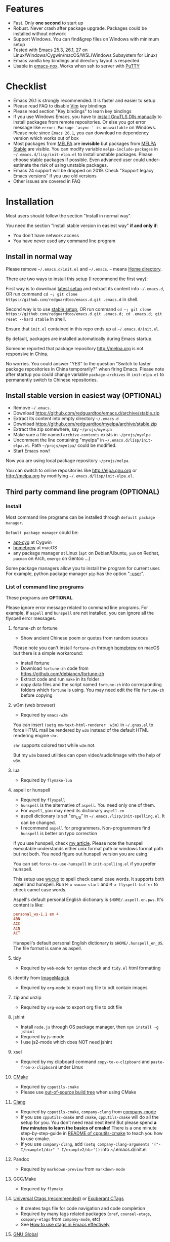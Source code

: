 * Features
- Fast. Only *one second* to start up
- Robust. Never crash after package upgrade. Packages could be installed without network
- Support Windows. You can find&grep files on Windows with minimum setup
- Tested with Emacs 25.3, 26.1, 27 on Linux/Windows/Cygwin/macOS/WSL(Windows Subsystem for Linux)
- Emacs vanilla key bindings and directory layout is respected
- Usable in [[https://packages.debian.org/emacs-nox][emacs-nox]]. Works when ssh to server with [[http://www.putty.org/][PuTTY]]

[[file:demo.png]]

* Table of Content                                                              :noexport:TOC:
- [[#features][Features]]
- [[#checklist][Checklist]]
- [[#installation][Installation]]
  - [[#install-in-normal-way][Install in normal way]]
  - [[#install-stable-version-in-easiest-way-optional][Install stable version in easiest way (OPTIONAL)]]
  - [[#third-party-command-line-program-optional][Third party command line program (OPTIONAL)]]
- [[#tutorial-optional][Tutorial (OPTIONAL)]]
  - [[#basic-tutorial][Basic tutorial]]
  - [[#evil-mode-tutorial][Evil-mode tutorial]]
  - [[#methodology][Methodology]]
- [[#usage][Usage]]
  - [[#quick-start][Quick start]]
  - [[#key-bindings][Key bindings]]
- [[#faq][FAQ]]
  - [[#saveload-windows-layout][Save/Load windows layout]]
  - [[#default-terminal-shell][Default terminal shell]]
  - [[#override-default-setup][Override default setup]]
  - [[#code-navigation-and-auto-completion][Code navigation and auto-completion]]
  - [[#color-theme][Color theme]]
  - [[#grepreplace-text-in-project][Grep/Replace text in project]]
  - [[#hydraswipercounselivy][Hydra/Swiper/Counsel/Ivy]]
  - [[#react-and-jsx][React and JSX]]
  - [[#git-gutter][git-gutter]]
  - [[#start-a-shell-inside-emacs][Start a shell inside Emacs]]
  - [[#setup-fonts-in-gui-emacs][Setup fonts in GUI Emacs]]
  - [[#synchronize-setup-with-git][Synchronize setup with Git]]
  - [[#indentation][Indentation]]
  - [[#editing-lisp][Editing Lisp]]
  - [[#use-smart-mode-line-or-powerline][Use smart-mode-line or powerline?]]
  - [[#key-bindings-doesnt-work][Key bindings doesn't work?]]
  - [[#use-org-mode][Use org-mode]]
  - [[#macos-user][macOS user?]]
  - [[#locked-packages][Locked packages]]
  - [[#customize-global-variables][Customize global variables]]
  - [[#opensave-file-with-counselivy][Open/Save file with Counsel/Ivy]]
  - [[#windows][Windows]]
  - [[#yasnippet][Yasnippet]]
  - [[#non-english-users][Non-English users]]
  - [[#behind-corporate-firewall][Behind corporate firewall]]
  - [[#network-is-blocked][Network is blocked]]
  - [[#email][Email]]
  - [[#cannot-download-packages][Cannot download packages?]]
  - [[#use-packages-on-gnu-elpa][use packages on GNU ELPA]]
  - [[#disable-vim-key-bindings][Disable Vim key bindings]]
  - [[#evil-setup][Evil setup]]
  - [[#c-auto-completion-doesnt-work][C++ auto-completion doesn't work?]]
  - [[#auto-completion-for-other-languages][Auto-completion for other languages]]
  - [[#chinese-input-method-editor][Chinese Input Method Editor]]
  - [[#install-multiple-versions-of-emacs][Install multiple versions of Emacs]]
  - [[#change-time-locale][Change Time Locale]]
  - [[#directory-structure][Directory structure]]
  - [[#true-colors-in-terminal-emacs][True colors in terminal Emacs]]
- [[#support-legacy-emacs-versions][Support legacy Emacs versions]]
  - [[#emacs-23][Emacs 23]]
  - [[#emacs-243][Emacs 24.3]]
  - [[#emacs-244-and-245][Emacs 24.4 and 24.5]]
- [[#tips][Tips]]
- [[#report-bug][Report bug]]

* Checklist
- Emacs 26.1 is strongly recommended. It is faster and easier to setup
- Please read FAQ to disable [[http://www.vim.org][Vim]] key bindings
- Please read section "Key bindings" to learn key bindings
- If you use Windows Emacs, you have to [[https://emacs.stackexchange.com/questions/27202/how-do-i-install-gnutls-for-emacs-25-1-on-windows][install GnuTLS Dlls manually]] to install packages from remote repositories. Or else you got error message like =error: Package `async-' is unavailable= on Windows. Please note since =Emacs 26.1=, you can download no dependency version which works out of box
- Most packages from [[http://melpa.org][MELPA]] are *invisible* but packages from [[https://stable.melpa.org][MELPA Stable]] are visible. You can modify variable =melpa-include-packages= in =~/.emacs.d/lisp/init-elpa.el= to install unstable packages. Please choose stable packages if possible. Even advanced user could under-estimate the risk of using unstable packages.
- Emacs 24 support will be dropped on 2019. Check "Support legacy Emacs versions" if you use old versions
- Other issues are covered in FAQ
* Installation
Most users should follow the section "Install in normal way".

You need the section "Install stable version in easiest way" *if and only if*:
- You don't have network access
- You have never used any command line program
** Install in normal way
Please remove =~/.emacs.d/init.el= and =~/.emacs=. =~= means [[https://en.wikipedia.org/wiki/Home_directory][Home directory]].

There are two ways to install this setup (I recommend the first way):

First way is to download [[https://github.com/redguardtoo/emacs.d/archive/master.zip][latest setup]] and extract its content into =~/.emacs.d=, OR run command =cd ~; git clone https://github.com/redguardtoo/emacs.d.git .emacs.d= in shell.

Second way is to use [[https://github.com/redguardtoo/emacs.d/archive/stable.zip][stable setup]], OR run command =cd ~; git clone https://github.com/redguardtoo/emacs.d.git .emacs.d; cd .emacs.d; git reset --hard stable= in shell.

Ensure that =init.el= contained in this repo ends up at =~/.emacs.d/init.el=.

By default, packages are installed automatically during Emacs startup.

Someone reported that package repository [[http://melpa.org]] is not responsive in China.

No worries. You could answer "YES" to the question "Switch to faster package repositories in China temporarily?" when firing Emacs. Please note after startup you could change variable =package-archives= in =init-elpa.el= to permanently switch to Chinese repositories.
** Install stable version in easiest way (OPTIONAL)
- Remove =~/.emacs=.
- Download [[https://github.com/redguardtoo/emacs.d/archive/stable.zip]]
- Extract its content into empty directory =~/.emacs.d=
- Download [[https://github.com/redguardtoo/myelpa/archive/stable.zip]]
- Extract the zip somewhere, say =~/projs/myelpa=
- Make sure a file named =archive-contents= exists in =~/projs/myelpa=
- Uncomment the line containing "myelpa" in =~/.emacs.d/lisp/init-elpa.el=. Path =~/projs/myelpa/= could be modified.
- Start Emacs now!

Now you are using local package repository =~/projs/melpa=.

You can switch to online repositories like http://elpa.gnu.org or http://melpa.org by modifying =~/.emacs.d/lisp/init-elpa.el=.
** Third party command line program (OPTIONAL)
*** Install
Most command line programs can be installed through =default package manager=.

=Default package manager= could be:
- [[https://github.com/transcode-open/apt-cyg][apt-cyg]] at Cygwin
- [[https://github.com/mxcl/homebrew][homebrew]] at macOS
- any package manager at Linux (=apt= on Debian/Ubuntu, =yum= on Redhat, =pacman= on Arch, =emerge= on Gentoo ...)

Some package managers allow you to install the program for current user. For example, python package manager =pip= has the option "[[https://packaging.python.org/tutorials/installing-packages/][--user]]".
*** List of command line programs
These programs are *OPTIONAL*.

Please ignore error message related to command line programs. For example, if =aspell= and =hunspell= are not installed, you can ignore all the flyspell error messages.
**** fortune-zh or fortune
- Show ancient Chinese poem or quotes from random sources

Please note you can't install =fortune-zh= through [[https://brew.sh/][homebrew]] on macOS but there is a simple workaround:
- install fortune
- Download =fortune-zh= code from [[https://github.com/debiancn/fortune-zh]]
- Extract code and run =make= in its folder
- copy data files and the script named =fortune-zh= into corresponding folders which =fortune= is using. You may need edit the file =fortune-zh= before copying
**** w3m (web browser)
- Required by =emacs-w3m=

You can insert =(setq mm-text-html-renderer 'w3m)= in =~/.gnus.el= to force HTML mail be rendered by =w3m= instead of the default HTML rendering engine =shr=.

=shr= supports colored text while =w3m= not.

But my =w3m= based utilities can open video/audio/image with the help of =w3m=.
**** lua
- Required by =flymake-lua=
**** aspell or hunspell
- Required by =flyspell=
- =hunspell= is the alternative of =aspell=. You need only one of them.
- For =aspell=, you may need its dictionary =aspell-en=
- aspell dictionary is set "en_US" in =~/.emacs./lisp/init-spelling.el=. It can be changed.
- I recommend =aspell= for programmers. Non-programmers find =hunspell= is better on typo correction

If you use hunspell, check [[http://blog.binchen.org/posts/what-s-the-best-spell-check-set-up-in-emacs.html][my article]]. Please note the hunspell executable understands either unix format path or windows format path but not both. You need figure out hunspell version you are using.

You can set =force-to-use-hunspell= in =init-spelling.el= if you prefer hunspell.

This setup use [[https://github.com/redguardtoo/wucuo][wucuo]] to spell check camel case words. It supports both aspell and hunspell.  Run =M-x wucuo-start= and =M-x flyspell-buffer= to check camel case words. 

Aspell's default personal English dictionary is =$HOME/.aspell.en.pws=. It's content is like:
#+begin_src conf
personal_ws-1.1 en 4
ABN
ACC
ACN
ACT
#+end_src

Hunspell's default personal English dictionary is =$HOME/.hunspell_en_US=. The file format is same as aspell.
**** tidy
- Required by =web-mode= for syntax check and =tidy.el= html formatting
**** identify from [[http://www.imagemagick.org/][ImageMagick]]
- Required by =org-mode= to export org file to odt contain images
**** zip and unzip
- Required by =org-mode= to export org file to odt file
**** jshint
- Install =node.js= through OS package manager, then =npm install -g jshint=
- Required by js-mode
- I use js2-mode which does NOT need jshint
**** xsel
- Required by my clipboard command =copy-to-x-clipboard= and =paste-from-x-clipboard= under Linux
**** [[http://www.cmake.org][CMake]]
- Required by =cpputils-cmake=
- Please use [[http://www.cmake.org/Wiki/CMake_FAQ][out-of-source build tree]] when using CMake
**** [[http://clang.llvm.org][Clang]]
- Required by =cpputils-cmake=, =company-clang= from [[https://github.com/company-mode/company-mode][company-mode]]
- If you use =cpputils-cmake= and =cmake=, =cpputils-cmake= will do all the setup for you. You don't need read next item! But please spend *a few minutes to learn the basics of cmake*! There is a one minute step-by-step-guide in [[https://github.com/redguardtoo/cpputils-cmake][README of cpputils-cmake]] to teach you how to use cmake.
- If you use =company-clang=, add =(setq company-clang-arguments '("-I/example1/dir" "-I/example2/dir"))= into ~/.emacs.d/init.el
**** Pandoc
- Required by =markdown-preview= from =markdown-mode=
**** GCC/Make
- Required by =flymake=
**** [[https://ctags.io/][Universal Ctags (recommended)]] or [[http://ctags.sourceforge.net][Exuberant CTags]]
- It creates tags file for code navigation and code completion
- Required by many tags related packages (=xref=, =counsel-etags=, =company-etags= from =company-mode=, etc)
- See [[http://blog.binchen.org/?p=1057][How to use ctags in Emacs effectively]]
**** [[http://www.gnu.org/software/global][GNU Global]]
- Required by [[https://github.com/syohex/emacs-counsel-gtags][counsel-gtags]] and =company-gtags= from =company-mode=
- It creates index files for code navigation and auto-completion
- Please read [[https://www.gnu.org/software/global/manual/global.html][GNU Global manual]] about environment variables =GTAGSLIBPATH= and =MAKEOBJDIRPREFIX=
**** LibreOffice
- Only its executable =soffice= is used for converting odt file into doc/pdf
- Conversion happens automatically when exporting org-mode to odt
- The conversion command is defined in variable =org-export-odt-convert-processes=
**** js-beautify
- Beautify javascript code
- Install [[http://pip.readthedocs.org/en/stable/installing/][pip]] through OS package manager, then =pip install jsbeautifier=
**** syntaxerl
- syntax check [[http://www.erlang.org/][Erlang]] through flymake
- Install from [[https://github.com/ten0s/syntaxerl]]
**** jedi & flake8
- Required by [[https://github.com/jorgenschaefer/elpy][elpy]] which is python IDE
- At least =pip install jedi flake8=. Check elpy website for more tips.
**** sdcv (console version of StarDict)
- Required by =sdcv.e=
- Run =curl http://pkgs.fedoraproject.org/repo/pkgs/stardict-dic/stardict-dictd_www.dict.org_wn-2.4.2.tar.bz2/f164dcb24b1084e1cfa2b1cb63d590e6/stardict-dictd_www.dict.org_wn-2.4.2.tar.bz2 | tar jx -C ~/.stardict/dic= to install dictionary
**** [[https://github.com/BurntSushi/ripgrep][ripgrep]]
- Optionally used by =M-x counsel-etags-grep= to search text in files
- Run =curl https://sh.rustup.rs -sSf | sh= in shell to install [[https://www.rust-lang.org/][Rust]] then =cargo install ripgrep=
- Tweak environment variable PATH so Emacs find ripgrep
* Tutorial (OPTIONAL)
Knowledge of Linux/Unix is required. At least you should know the meanings of "environment variable", "shell", "stdin", "stdout", "man", "info".
** Basic tutorial
Please read this tutorial at least for once.
*** Step 1, learn OS basic
At minimum you need know how Emacs interacts with other command line programs,
- What is [[https://en.wikipedia.org/wiki/Environment_variable][Environment Variable]] 
- What is [[https://en.wikipedia.org/wiki/Pipeline_(Unix)][Pipeline (Unix)]], [[https://en.wikipedia.org/wiki/Standard_streams][Standard Streams]]

*** Step 2, read official tutorial
Press =C-h t= in Emacs ("C" means Ctrl key, "M" means Alt key) to read bundled tutorial. 

At minimum you need learn:
- How to move cursor
- =C-h v= to describe variable
- =C-h f= to describe function
- =C-h k= to describe command key binding
*** Step 3, know org-mode basics
[[http://orgmode.org/][Org-mode]] is for notes-keeping and planning.

Please watch [[https://www.youtube.com/watch?v=oJTwQvgfgMM][Carsten Dominik's talk]]. It's really simple. The only hot key to remember is =Tab=.
*** Step 4, start from a real world problem
You can visit [[http://www.emacswiki.org/emacs/][EmacsWiki]] for the solution. Newbies can ask for help at [[http://www.reddit.com/r/emacs/]].
** Evil-mode tutorial
Required for vim user,
- Finish [[http://superuser.com/questions/246487/how-to-use-vimtutor][vimtutor]].
- Read [[https://github.com/emacs-evil/evil/blob/master/doc/evil.pdf]]
** Methodology
See [[https://github.com/redguardtoo/mastering-emacs-in-one-year-guide][Master Emacs in One Year]].
* Usage
I *avoid overriding the original setup* of third party command line program.

** Quick start
On Windows, you need install Cygwin which provides command line programs to Emacs. Cygwin could be installed on any hard drive but it's highly recommended don't change it relative path to the root driver.

Install Ctags (Universal Ctags is better. Exuberant Ctags is fine). On Windows you could install Ctags through Cygwin.

Run =M-x counsel-etags-find-ctags= from =counsel-etags= to navigate code. It uses tags files created by ctags. Tags file will be automatically created/update when you start using `counsel-etags`.

Run =M-x counsel-etags-grep= to search text (grep) in project. Project root is automatically detected.

Run =M-x find-file-in-project-by-selected= from =find-file-in-project= to find file in project. Project root is automatically detected. You can also add one line setup in =.emacs= like =(setq ffip-project-root "~/proj1/")=. 

Code auto-completion works out of box by using tags file created by Ctags. You need run =counsel-etags= at least once to fire up Ctags. =company-etags= from =company-mode= provides the candidates for auto completion. No manual setup is required.

Please [[https://en.wikipedia.org/wiki/Grep][grep]] in the directory =~/.emacs.d/lisp= if you have any further questions on setup.
** Key bindings
You don't need memorize any key binding. Try =M-x my-command= and key binding hint is displayed.

Most key bindings are defined in =~/.emacs.d/lisp/init-evil.el=.

For example, =(nvmap :prefix "," "bu" 'backward-up-list)= means pressing ",bu" executes command =backward-up-list=.

The tutorials I recommended have enough information about commands.

Besides, "[[http://blog.binchen.org/posts/how-to-be-extremely-efficient-in-emacs.html][How to be extremely efficient in Emacs]]" lists my frequently used commands.

[[https://github.com/abo-abo/hydra][Hydra]] is used to define key bindings when evil-mode is disabled. See =~/.emacs.d/lisp/init-hydra.el= for details.

You can always press =C-c C-y= anywhere to bring up default hydra menu.
* FAQ
** Save/Load windows layout
=SPC s s= or =M-x wg-create-workgrou= to save windows layout.
=SPC l l= or =M-x my-wg-switch-workgroup= to load windows layout.
** Default terminal shell
You can customize =my-term-program= whose default value is =/bin/bash=. It's used by =ansi-term= and =multi-term=.
** Override default setup
Place your setup in =~/.custom.el=.
** Code navigation and auto-completion
It's usable out of box if Ctags is installed

To navigate, =M-x counsel-etags-find-tag-at-point=.

To enable code auto-completion, =M-x counsel-etags-scan-code= at least once.

Optionally, you can add =(add-hook 'after-save-hook 'counsel-etags-virtual-update-tags)= into your =.emacs= to automatically update tags file.

No further setup is required.
** Color theme
*** Preview color theme
Check [[https://emacsthemes.com/]].

Write down the name of color theme (for example, molokai).

*** Setup color theme manually (recommended)
You can =M-x counsel-load-theme= to switch themes.

Or you can insert below code into end of =~/.custom.el= or =~/.emacs.d/init.el=,
#+begin_src elisp
;; Please note the color theme's name is "molokai"
(load-theme 'molokai t)
#+end_src

You can also run =M-x random-color-theme= to load random color theme.
*** Use color theme in terminal
Start Emacs this way,
#+BEGIN_SRC sh
TERM=xterm-256color emacs -nw
#+END_SRC
** Grep/Replace text in project
Many third party plugins bundled in this setup have already provided enough features. For example, if you use =git=, =counsel-git-grep= from package [[https://github.com/abo-abo/swiper][counsel/ivy]] works out of the box.

A generic grep program =counsel-etags-grep= is also provided . Since =counsel-etags-grep= is based on =counsel/ivy=, it also supports a magic called "multi-editing via Ivy". You could read [[https://sam217pa.github.io/2016/09/11/nuclear-power-editing-via-ivy-and-ag/][Nuclear weapon multi-editing via Ivy and Ag]] to get the idea.

Multi-edit workflow is optimized. After =M-x counsel-etags-grep= or pressing ",qq", press =C-c C-o C-x C-q= to enable =wgrep-mode=. You can edit text (for example, delete lines) in =wgrep-mode= directly.

You can setup ignore regex like =!keyword1= in =ivy=. If you want to ignore multiple keywords, you *must* use syntax like =!keyword1\|!keyword2=. As I tested in counsel v0.9.1, non of its grep commands supports ignore syntax *reliably*. So I suggest using =counsel-etags-grep= instead.
** Hydra/Swiper/Counsel/Ivy
I love all the packages from [[https://github.com/abo-abo][Oleh Krehel (AKA abo-abo)]]. Every article from his [[https://oremacs.com/][blog]] is worth reading ten times.

You can input =:my-pinyin-blah-blah= in ivy UI to search by Chinese Pinyin.
** React and JSX
I use =rjsx-mode= with Emacs v25+. It's based on =js2-mode= so it has excellent imenu support.

But =web-mode= is also very popular to edit jsx files.

In order to replace =rjsx-mode= with =web-mode=, you need search line =(add-to-list 'auto-mode-alist '("\\.jsx\\'" . rjsx-mode))= in =init-javascript.el= and replace =rjsx-mode= with =web-mode= on that line.
** git-gutter
I use modified version of =git-gutter= for now until my pull request is merged into official repository.

You can set =git-gutter:exp-to-create-diff= to make git gutter support other VCS (Perforce, for example),
#+begin_src elisp
(setq git-gutter:exp-to-create-diff
      (shell-command-to-string (format "p4 diff -du -db %s"
                                       (file-relative-name buffer-file-name))))
#+end_src
** Start a shell inside Emacs
Please =M-x multi-term=.

If you use Zsh instead of Bash, please modify =init-term-mode.el=.
** Setup fonts in GUI Emacs
Non-Chinese can use [[https://github.com/rolandwalker/unicode-fonts][unicode-fonts]].

Chinese can use c[[https://github.com/tumashu/chinese-fonts-setup][chinese-fonts-setup]].

They are not included in this setup. You need install them manually.
** Synchronize setup with Git
Synchronize from my stable setup:
#+begin_src bash
git pull https://redguardtoo@github.com/redguardtoo/emacs.d.git stable
#+end_src

Or latest setup:
#+begin_src bash
git pull https://redguardtoo@github.com/redguardtoo/emacs.d.git
#+end_src

You can revert commit:
#+begin_src bash
# always start from the latest related commit
git revert commit-2014-12-01
git revert commit-2014-11-01
#+end_src
** Indentation
Learn [[http://www.emacswiki.org/emacs/IndentationBasics][basics]]. Then use [[http://blog.binchen.org/posts/easy-indentation-setup-in-emacs-for-web-development.html][my solution]].
** Editing Lisp
Please note [[http://emacswiki.org/emacs/ParEdit][paredit-mode]] is enabled when editing Lisp. Search "paredit cheat sheet" to learn its key bindings.
** Use [[https://github.com/Malabarba/smart-mode-line][smart-mode-line]] or [[https://github.com/milkypostman/powerline][powerline]]?
Comment out =(require 'init-modeline)= in init.el at first.
** Key bindings doesn't work?
Other desktop applications may intercept the key bindings. For example, [[https://github.com/redguardtoo/emacs.d/issues/320][reported QQ on windows 8 can intercept "M-x"]].
** Use org-mode
Press =M-x org-version=, then read corresponding online manual to setup.

For example, =org-capture= need [[http://orgmode.org/manual/Setting-up-capture.html#Setting-up-capture][manual setup]].
** macOS user?
Please replace legacy Emacs 22 and ctags with the new versions.

The easiest way is change [[https://en.wikipedia.org/wiki/PATH_(variable)][Environment variable PATH]].
** Locked packages
Some packages are so important to my workflow that they are locked.

Those packages are placed at =~/.emacs.d/site-lisp=.

They will not be upgraded by ELPA.emacs.d/site-lisp= at first.
** Customize global variables
Some variables are hard coded so you cannot =M-x customize= to modify them.

Here are the steps to change their values:
- Find the variable description by =M-x customize=
- For text "Company Clang Insert Arguments", search =company-clang-insert-argument= in =~/.emacs.d/lisp/=
- You will find =~/.emacs.d/lisp/init-company.el= and modify =company-clang-insert-argument=

BTW, please *read my comments* above the code at first.
** Open/Save file with Counsel/Ivy
Keep pressing =C-M-j= to ignore candidates and open/save files using current input.

You can also press =M-o= to apply other action on selected file. See [[https://oremacs.com/2015/07/23/ivy-multiaction/]] for details.
** Windows
I strongly suggest [[http://www.cygwin.com/][Cygwin]] version of Emacs. Native windows version is fine if it knows how to find the third party command line programs which could be install through Cygwin. Please add =C:\Cygwin64\bin= to environment variable =PATH= so Emacs can detect the programs automatically.

By default, environment variable =HOME= points to the directory =C:\Users\<username>= on Windows 7+. You need copy the folder =.emacs.d= into that directory. Or you can change =HOME=.
** Yasnippet
- Instead of =M-x yas-expand= or pressing =TAB= key, you can press =M-j= instead.
- Yasnippet works out of box. But you can =M-x my-yas-reload-all= to force Yasnippet compile all the snippets. If you run =my-yas-reload-all= once, you need always to run it when new snippets is added. The purpose of =my-yas-reload-all= is to optimize the Emacs startup only. IMO, it's not worth the effort.
- You can add your snippets into =~/.emacs.d/snippets/=.
- Run =grep -rns  --exclude='.yas*' 'key:' *= in =~/.emacs.d/snippets= to see my own snippets
** Non-English users
Locale must be *UTF-8 compatible*. For example, as I type =locale= in shell, I got the output "zh_CN.UTF-8".
** Behind corporate firewall
Run below command in shell:
#+begin_src bash
http_proxy=http://yourname:passwd@proxy.company.com:8080 emacs -nw
#+end_src
** Network is blocked
Try [[https://github.com/XX-net/XX-Net]]. Run command =http_proxy=http://127.0.0.1:8087 emacs -nw= in shell after starting XX-Net.
** Email
If you use Gnus for email, check =init-gnus.el= and read [[https://github.com/redguardtoo/mastering-emacs-in-one-year-guide/blob/master/gnus-guide-en.org][my Gnus tutorial]].
** Cannot download packages?
Some package cannot be downloaded automatically because of network problem.

Run =M-x package-refresh-content=, restart Emacs, reinstall package.
** use packages on [[https://elpa.gnu.org/][GNU ELPA]]
By default, packages from GNU ELPA are NOT available. Search the line "uncomment below line if you need use GNU ELPA" in =init-elpa.el= if you want to access GNU ELPA.

For example, [[https://github.com/flycheck/flycheck][flycheck]] requires packages from GNU ELPA.
** Disable Vim key bindings
By default EVIL (Vim emulation in Emacs) is used. Comment out line containing =(require 'init-evil)= in init.el to unload it.
** Evil setup
It's defined in =~/.emacs.d/lisp/init-evil.el=. Press =C-z= to switch between Emacs and Vim key bindings.

Please read [[https://github.com/emacs-evil/evil/raw/master/doc/evil.pdf][its PDF manual]] before using =evil-mode=.
** C++ auto-completion doesn't work?
I assume you are using [[https://github.com/company-mode/company-mode][company-mode]]. Other packages have similar setup.

There are many ways to scan the C++ source files. =company-clang= from =company-mode= and =Clang= is good at handling C++.

If you use clang to parse the C++ code:
- Make sure code is syntax correct
- assign reasonable value into company-clang-arguments

Here is sample setup:
#+begin_src elisp
(setq company-clang-arguments '("-I/home/myname/projs/test-cmake" "-I/home/myname/projs/test-cmake/inc"))
#+end_src

In "friendly" Visual C++, [[http://www.codeproject.com/Tips/588022/Using-Additional-Include-Directories][similar setup]] is required.

You can use other backends instead of =clang=. For example, you can use =company-gtags= and [[https://www.gnu.org/software/global/][GNU Global]] instead. See [[http://blog.binchen.org/posts/emacs-as-c-ide-easy-way.html][Emacs as C++ IDE, easy way]] for details.

** Auto-completion for other languages
It's similar to C++ setup. Since GNU Global supports many popular languages, you can use =company-gtags=.

For languages GNU Global doesn't support, you can fall back to =company-etags= and [[https://en.wikipedia.org/wiki/Ctags][Ctags]]. Ctags configuration file is =~/.ctags=.

You can also complete line by =M-x eacl-complete-line= and complete multi-lines statement by =M-x eacl-complete-multiline=.
** Chinese Input Method Editor
Run =M-x toggle-input-method= to toggle input method [[https://github.com/tumashu/pyim][pyim]].

If your *personal* dictionary =~/.eim/personal.pyim= exists, it will be used.

You can =M-x my-pyim-export-dictionary= to export your personal words into =personal.pyim=. Check =init-chinese-pyim.el= for more information.
** Install multiple versions of Emacs
Run below commands in shell:
#+begin_src bash
mkdir -p ~/tmp;
curl http://ftp.gnu.org/gnu/emacs/emacs-24.4.tar.gz | tar xvz -C ~/tmp/emacs-24.4
cd ~/tmp/emacs-24.4;
mkdir -p ~/myemacs/24.4;
rm -rf ~/myemacs/24.4/*;
./configure --prefix=~/myemacs/24.4 --without-x --without-dbus --without-sound && make && make install
#+end_src

Feel free to replace 24.4 with other version number.
** Change Time Locale
Insert below code into =~/.emacs= or =~/.custom.el=,
#+begin_src elisp
;; Use en_US locale to format time.
;; if not set, the OS locale is used.
(setq system-time-locale "C")
#+end_src
** Directory structure
=~/.emacs.d/init.el= is the main file. It includes other =*.el= files.

=~/.emacs.d/lisp/init-elpa.el= defines what packages will be installed from [[http://melpa.org][MELPA]].

Packages are installed into =~/.emacs.d/elpa/=.

I also manually download and extract some packages into =~/.emacs.d/site-lisp/=. Packages in =~/.emacs.d/site-lisp/= are *not visible* to the package manager.

My own snippets is at =~/.emacs.d/snippets=.

Other directories don't matter.
** True colors in terminal Emacs
- Install Emacs 26
- Install [[https://gist.github.com/XVilka/8346728][terminals supporting true color]]. I suggest [[https://mintty.github.io/][mintty]] on Windows, [[https://gnometerminator.blogspot.com/p/introduction.html][terminator]] on Linux, [[https://www.iterm2.com/][iTerm2]] on macOS
- [[https://www.gnu.org/software/emacs/draft/manual/html_mono/efaq.html#Colors-on-a-TTY][Setup and start Emacs]]
* Support legacy Emacs versions
** Emacs 23
Version 1.2 of this setup is the last version to support Emacs v23.

Here are the steps to use that setup:
- Download [[https://github.com/redguardtoo/emacs.d/archive/1.2.zip]]
- Download [[https://github.com/redguardtoo/myelpa/archive/1.2.zip]]
- Follow the section =Install stable version in easiest way= but skip the download steps
** Emacs 24.3
Version 2.6 is the last version to support =Emacs 24.3=.

Download [[https://github.com/redguardtoo/emacs.d/archive/2.6.zip]] and [[https://github.com/redguardtoo/myelpa/archive/2.6.zip]] and you are good to go.
** Emacs 24.4 and 24.5
Version 2.9 is the last version to support =Emacs 24.4+=

Please use [[https://github.com/redguardtoo/emacs.d/archive/2.9.zip]] and [[https://github.com/redguardtoo/myelpa/archive/2.9.zip]].
* Tips
- Never turn off any bundled mode if it's on by default. Future version of Emacs may assume it's on. Tweak its flag in mode hook instead!
- Git skills are *extremely useful*. Please read the chapters "Git Basics", "Git Branching", "Git Tools" from [[https://git-scm.com/book/en/][Pro Git]]
- You can run =optimize-emacs-startup= to compile "*.el" under =~/.emacs.d/lisp/=
* Report bug
- Please check [[http://www.emacswiki.org/emacs/][EmacsWiki]] and my FAQ at first
- If you still can't resolve the issue, restart Emacs with option =---debug-init=, run =M-x toggle-debug-on-error= in Emacs. Try to reproduce the issue
- Send error messages to the original developer if it's third party package's problem
- If *you are sure* it's this setup's problem, file bug report at [[https://github.com/redguardtoo/emacs.d]]. Don't email me!

Bug report should include details (OS, Emacs version ...).
